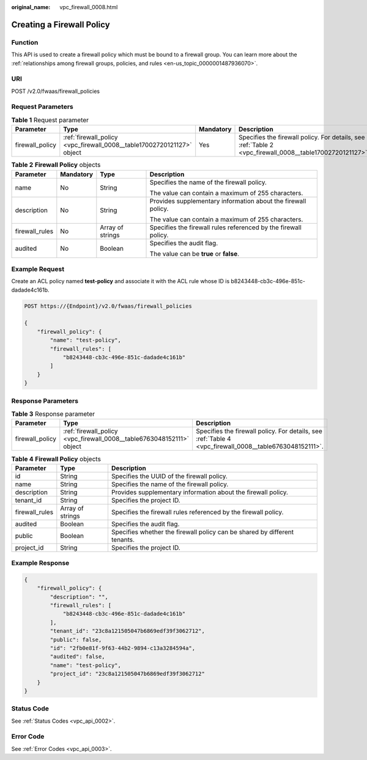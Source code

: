 :original_name: vpc_firewall_0008.html

.. _vpc_firewall_0008:

Creating a Firewall Policy
==========================

Function
--------

This API is used to create a firewall policy which must be bound to a firewall group. You can learn more about the :ref:`relationships among firewall groups, policies, and rules <en-us_topic_0000001487936070>`.

URI
---

POST /v2.0/fwaas/firewall_policies

Request Parameters
------------------

.. table:: **Table 1** Request parameter

   +-----------------+------------------------------------------------------------------------+-----------+----------------------------------------------------------------------------------------------------------+
   | Parameter       | Type                                                                   | Mandatory | Description                                                                                              |
   +=================+========================================================================+===========+==========================================================================================================+
   | firewall_policy | :ref:`firewall_policy <vpc_firewall_0008__table17002720121127>` object | Yes       | Specifies the firewall policy. For details, see :ref:`Table 2 <vpc_firewall_0008__table17002720121127>`. |
   +-----------------+------------------------------------------------------------------------+-----------+----------------------------------------------------------------------------------------------------------+

.. _vpc_firewall_0008__table17002720121127:

.. table:: **Table 2** **Firewall Policy** objects

   +-----------------+-----------------+------------------+-----------------------------------------------------------------+
   | Parameter       | Mandatory       | Type             | Description                                                     |
   +=================+=================+==================+=================================================================+
   | name            | No              | String           | Specifies the name of the firewall policy.                      |
   |                 |                 |                  |                                                                 |
   |                 |                 |                  | The value can contain a maximum of 255 characters.              |
   +-----------------+-----------------+------------------+-----------------------------------------------------------------+
   | description     | No              | String           | Provides supplementary information about the firewall policy.   |
   |                 |                 |                  |                                                                 |
   |                 |                 |                  | The value can contain a maximum of 255 characters.              |
   +-----------------+-----------------+------------------+-----------------------------------------------------------------+
   | firewall_rules  | No              | Array of strings | Specifies the firewall rules referenced by the firewall policy. |
   +-----------------+-----------------+------------------+-----------------------------------------------------------------+
   | audited         | No              | Boolean          | Specifies the audit flag.                                       |
   |                 |                 |                  |                                                                 |
   |                 |                 |                  | The value can be **true** or **false**.                         |
   +-----------------+-----------------+------------------+-----------------------------------------------------------------+

Example Request
---------------

Create an ACL policy named **test-policy** and associate it with the ACL rule whose ID is b8243448-cb3c-496e-851c-dadade4c161b.

.. code-block:: text

   POST https://{Endpoint}/v2.0/fwaas/firewall_policies

   {
       "firewall_policy": {
           "name": "test-policy",
           "firewall_rules": [
               "b8243448-cb3c-496e-851c-dadade4c161b"
           ]
       }
   }

Response Parameters
-------------------

.. table:: **Table 3** Response parameter

   +-----------------+-----------------------------------------------------------------------+---------------------------------------------------------------------------------------------------------+
   | Parameter       | Type                                                                  | Description                                                                                             |
   +=================+=======================================================================+=========================================================================================================+
   | firewall_policy | :ref:`firewall_policy <vpc_firewall_0008__table6763048152111>` object | Specifies the firewall policy. For details, see :ref:`Table 4 <vpc_firewall_0008__table6763048152111>`. |
   +-----------------+-----------------------------------------------------------------------+---------------------------------------------------------------------------------------------------------+

.. _vpc_firewall_0008__table6763048152111:

.. table:: **Table 4** **Firewall Policy** objects

   +----------------+------------------+---------------------------------------------------------------------------+
   | Parameter      | Type             | Description                                                               |
   +================+==================+===========================================================================+
   | id             | String           | Specifies the UUID of the firewall policy.                                |
   +----------------+------------------+---------------------------------------------------------------------------+
   | name           | String           | Specifies the name of the firewall policy.                                |
   +----------------+------------------+---------------------------------------------------------------------------+
   | description    | String           | Provides supplementary information about the firewall policy.             |
   +----------------+------------------+---------------------------------------------------------------------------+
   | tenant_id      | String           | Specifies the project ID.                                                 |
   +----------------+------------------+---------------------------------------------------------------------------+
   | firewall_rules | Array of strings | Specifies the firewall rules referenced by the firewall policy.           |
   +----------------+------------------+---------------------------------------------------------------------------+
   | audited        | Boolean          | Specifies the audit flag.                                                 |
   +----------------+------------------+---------------------------------------------------------------------------+
   | public         | Boolean          | Specifies whether the firewall policy can be shared by different tenants. |
   +----------------+------------------+---------------------------------------------------------------------------+
   | project_id     | String           | Specifies the project ID.                                                 |
   +----------------+------------------+---------------------------------------------------------------------------+

Example Response
----------------

.. code-block::

   {
       "firewall_policy": {
           "description": "",
           "firewall_rules": [
               "b8243448-cb3c-496e-851c-dadade4c161b"
           ],
           "tenant_id": "23c8a121505047b6869edf39f3062712",
           "public": false,
           "id": "2fb0e81f-9f63-44b2-9894-c13a3284594a",
           "audited": false,
           "name": "test-policy",
           "project_id": "23c8a121505047b6869edf39f3062712"
       }
   }

Status Code
-----------

See :ref:`Status Codes <vpc_api_0002>`.

Error Code
----------

See :ref:`Error Codes <vpc_api_0003>`.
